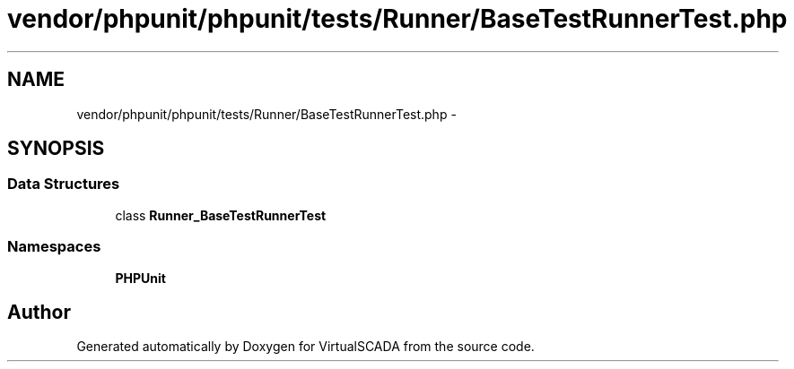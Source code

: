 .TH "vendor/phpunit/phpunit/tests/Runner/BaseTestRunnerTest.php" 3 "Tue Apr 14 2015" "Version 1.0" "VirtualSCADA" \" -*- nroff -*-
.ad l
.nh
.SH NAME
vendor/phpunit/phpunit/tests/Runner/BaseTestRunnerTest.php \- 
.SH SYNOPSIS
.br
.PP
.SS "Data Structures"

.in +1c
.ti -1c
.RI "class \fBRunner_BaseTestRunnerTest\fP"
.br
.in -1c
.SS "Namespaces"

.in +1c
.ti -1c
.RI " \fBPHPUnit\fP"
.br
.in -1c
.SH "Author"
.PP 
Generated automatically by Doxygen for VirtualSCADA from the source code\&.
